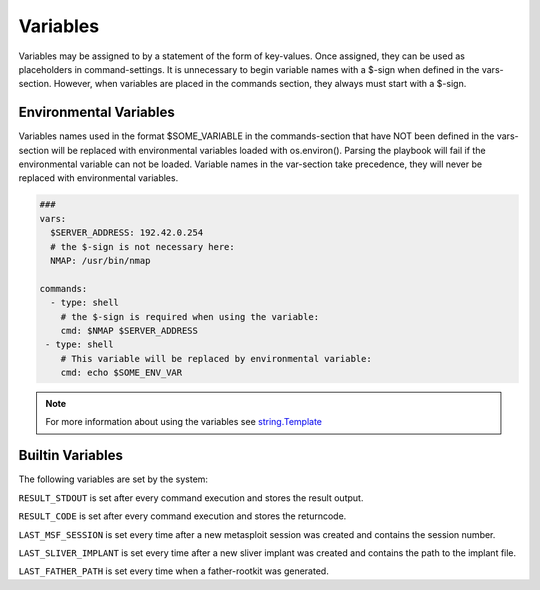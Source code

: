 .. _variables:

=========
Variables
=========

Variables may be assigned to by a statement of the form of key-values.
Once assigned, they can be used as placeholders in command-settings. It
is unnecessary to begin variable names with a $-sign when defined in the
vars-section. However, when variables are placed in the commands section,
they always must start with a $-sign.


Environmental Variables
=======================

Variables names used in the format $SOME_VARIABLE in the commands-section that have NOT been defined in the vars-section will be replaced with 
environmental variables loaded with os.environ(). Parsing the playbook will fail if the environmental variable can not be loaded.
Variable names in the var-section take precedence, they will never be replaced with environmental variables.


.. code-block:: yaml

   ###
   vars:
     $SERVER_ADDRESS: 192.42.0.254
     # the $-sign is not necessary here:
     NMAP: /usr/bin/nmap

   commands:
     - type: shell
       # the $-sign is required when using the variable:
       cmd: $NMAP $SERVER_ADDRESS
    - type: shell
       # This variable will be replaced by environmental variable:
       cmd: echo $SOME_ENV_VAR

.. note::

   For more information about using the variables see `string.Template <https://docs.python.org/3/library/string.html#string.Template>`_

Builtin Variables
=================

The following variables are set by the system:

``RESULT_STDOUT`` is set after every command execution and stores the result output.

``RESULT_CODE`` is set after every command execution and stores the returncode.

``LAST_MSF_SESSION`` is set every time after a new metasploit session was created and contains the session number.

``LAST_SLIVER_IMPLANT`` is set every time after a new sliver implant was created and contains the path to the implant file.

``LAST_FATHER_PATH`` is set every time when a father-rootkit was generated.
